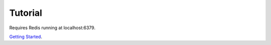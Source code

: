 Tutorial
========

Requires Redis running at localhost:6379. 

`Getting Started`_.

.. _Getting Started: http://docs.celeryproject.org/en/latest/getting-started/first-steps-with-celery.html
